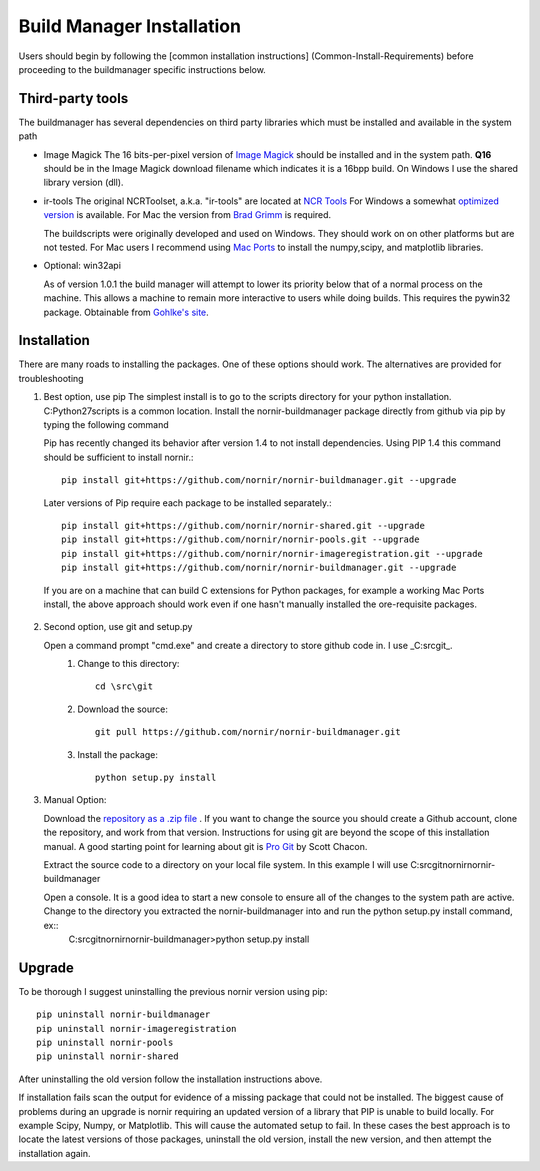 ==========================
Build Manager Installation
==========================

Users should begin by following the [common installation instructions] (Common-Install-Requirements) before proceeding to the buildmanager specific instructions below.

Third-party tools
-----------------

The buildmanager has several dependencies on third party libraries which must be installed and available in the system path

* Image Magick
  The 16 bits-per-pixel version of `Image Magick`_ should be installed and in the system path.  **Q16** should be in the Image Magick download filename which indicates it is a 16bpp build.  On Windows I use the shared library version (dll).

* ir-tools
  The original NCRToolset, a.k.a. "ir-tools" are located at `NCR Tools`_  For Windows a somewhat `optimized version`_ is available.  For Mac the version from `Brad Grimm`_ is required.

  The buildscripts were originally developed and used on Windows.  They should work on on other platforms but are not tested.  For Mac users I recommend using `Mac Ports`_ to install the numpy,scipy, and matplotlib libraries.

* Optional: win32api

  As of version 1.0.1 the build manager will attempt to lower its priority below that of a normal process on the machine.  This allows a machine to remain more interactive to users while doing builds.  This requires the pywin32 package. Obtainable from `Gohlke's site`_.

Installation
------------

There are many roads to installing the packages.  One of these options should work.  The alternatives are provided for troubleshooting 

1. Best option, use pip
   The simplest install is to go to the scripts directory for your python installation.  C:\Python27\scripts is a common location.  Install the nornir-buildmanager package directly from github via pip by typing the following command
   
   Pip has recently changed its behavior after version 1.4 to not install dependencies.  Using PIP 1.4 this command should be sufficient to install nornir.:: 
   
    pip install git+https://github.com/nornir/nornir-buildmanager.git --upgrade
    
   Later versions of Pip require each package to be installed separately.::
    
    pip install git+https://github.com/nornir/nornir-shared.git --upgrade
    pip install git+https://github.com/nornir/nornir-pools.git --upgrade
    pip install git+https://github.com/nornir/nornir-imageregistration.git --upgrade
    pip install git+https://github.com/nornir/nornir-buildmanager.git --upgrade
 
  If you are on a machine that can build C extensions for Python packages, for example a working Mac Ports install, the above approach should work even if one hasn't manually installed the ore-requisite packages. 

2. Second option, use git and setup.py

   Open a command prompt "cmd.exe" and create a directory to store github code in.  I use _C:\src\git_.    
     1. Change to this directory::
     
          cd \src\git
        
     2. Download the source::
     
          git pull https://github.com/nornir/nornir-buildmanager.git  
       
     3. Install the package::
     
          python setup.py install

3. Manual Option:
   
   Download the `repository as a .zip file`_ .  If you want to change the source you should create a Github account, clone the repository, and work from that version.  Instructions for using git are beyond the scope of this installation manual.  A good starting point for learning about git is `Pro Git`_ by Scott Chacon. 
   
   Extract the source code to a directory on your local file system.  In this example I will use C:\src\git\nornir\nornir-buildmanager

   Open a console.  It is a good idea to start a new console to ensure all of the changes to the system path are active.  Change to the directory you extracted the nornir-buildmanager into and run the python setup.py install command, ex::
     C:\src\git\nornir\nornir-buildmanager>python setup.py install

Upgrade
-------

To be thorough I suggest uninstalling the previous nornir version using pip::

    pip uninstall nornir-buildmanager
    pip uninstall nornir-imageregistration
    pip uninstall nornir-pools
    pip uninstall nornir-shared
    
After uninstalling the old version follow the installation instructions above.  
 
If installation fails scan the output for evidence of a missing package that could not be installed.  The biggest cause of problems 
during an upgrade is nornir requiring an updated version of a library that PIP is unable to build locally.  For example Scipy, Numpy,
or Matplotlib.  This will cause the automated setup to fail.  In these cases the best approach is to locate the latest versions of
those packages, uninstall the old version, install the new version, and then attempt the installation again.

.. _Image Magick: http://www.imagemagick.org/
.. _Brad Grimm: http://sci.utah.edu/~bgrimm/nightly/
.. _NCR Tools: http://www.ucnia.org/download/ncrtoolset/
.. _optimized version: http://connectomes.utah.edu/Software/nornir/ir-tools_JA_Improved.zip
.. _Mac Ports: http://www.macports.org/
.. _Gohlke's site: http://www.lfd.uci.edu/~gohlke/pythonlibs/#pywin32
.. _repository as a .zip file: https://github.com/jamesra/nornir-buildmanager/archive/master.zip
.. _Pro Git: http://git-scm.com/book/ 
